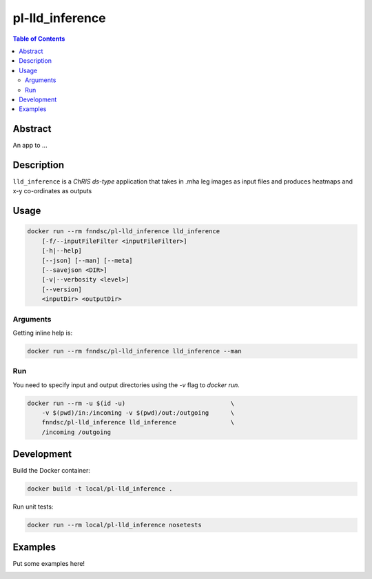 pl-lld_inference
================================

.. image:: https://img.shields.io/docker/v/fnndsc/pl-lld_inference?sort=semver
    :target: https://hub.docker.com/r/fnndsc/pl-lld_inference

.. image:: https://img.shields.io/github/license/fnndsc/pl-lld_inference
    :target: https://github.com/FNNDSC/pl-lld_inference/blob/master/LICENSE

.. image:: https://github.com/FNNDSC/pl-lld_inference/workflows/ci/badge.svg
    :target: https://github.com/FNNDSC/pl-lld_inference/actions


.. contents:: Table of Contents


Abstract
--------

An app to ...


Description
-----------


``lld_inference`` is a *ChRIS ds-type* application that takes in .mha leg images as input files
and produces heatmaps and x-y co-ordinates as outputs


Usage
-----

.. code::

    docker run --rm fnndsc/pl-lld_inference lld_inference
        [-f/--inputFileFilter <inputFileFilter>]
        [-h|--help]
        [--json] [--man] [--meta]
        [--savejson <DIR>]
        [-v|--verbosity <level>]
        [--version]
        <inputDir> <outputDir>


Arguments
~~~~~~~~~

.. code::
    [-f/--inputFileFilter <inputFileFilter>]
    A glob pattern string, default is "**/*.mha",
    representing the input file that we want to
    test
        
    [-h] [--help]
    If specified, show help message and exit.
    
    [--json]
    If specified, show json representation of app and exit.
    
    [--man]
    If specified, print (this) man page and exit.

    [--meta]
    If specified, print plugin meta data and exit.
    
    [--savejson <DIR>] 
    If specified, save json representation file to DIR and exit. 
    
    [-v <level>] [--verbosity <level>]
    Verbosity level for app. Not used currently.
    
    [--version]
    If specified, print version number and exit. 


Getting inline help is:

.. code:: bash

    docker run --rm fnndsc/pl-lld_inference lld_inference --man

Run
~~~

You need to specify input and output directories using the `-v` flag to `docker run`.


.. code:: bash

    docker run --rm -u $(id -u)                             \
        -v $(pwd)/in:/incoming -v $(pwd)/out:/outgoing      \
        fnndsc/pl-lld_inference lld_inference               \
        /incoming /outgoing


Development
-----------

Build the Docker container:

.. code:: bash

    docker build -t local/pl-lld_inference .

Run unit tests:

.. code:: bash

    docker run --rm local/pl-lld_inference nosetests

Examples
--------

Put some examples here!


.. image:: https://raw.githubusercontent.com/FNNDSC/cookiecutter-chrisapp/master/doc/assets/badge/light.png
    :target: https://chrisstore.co
